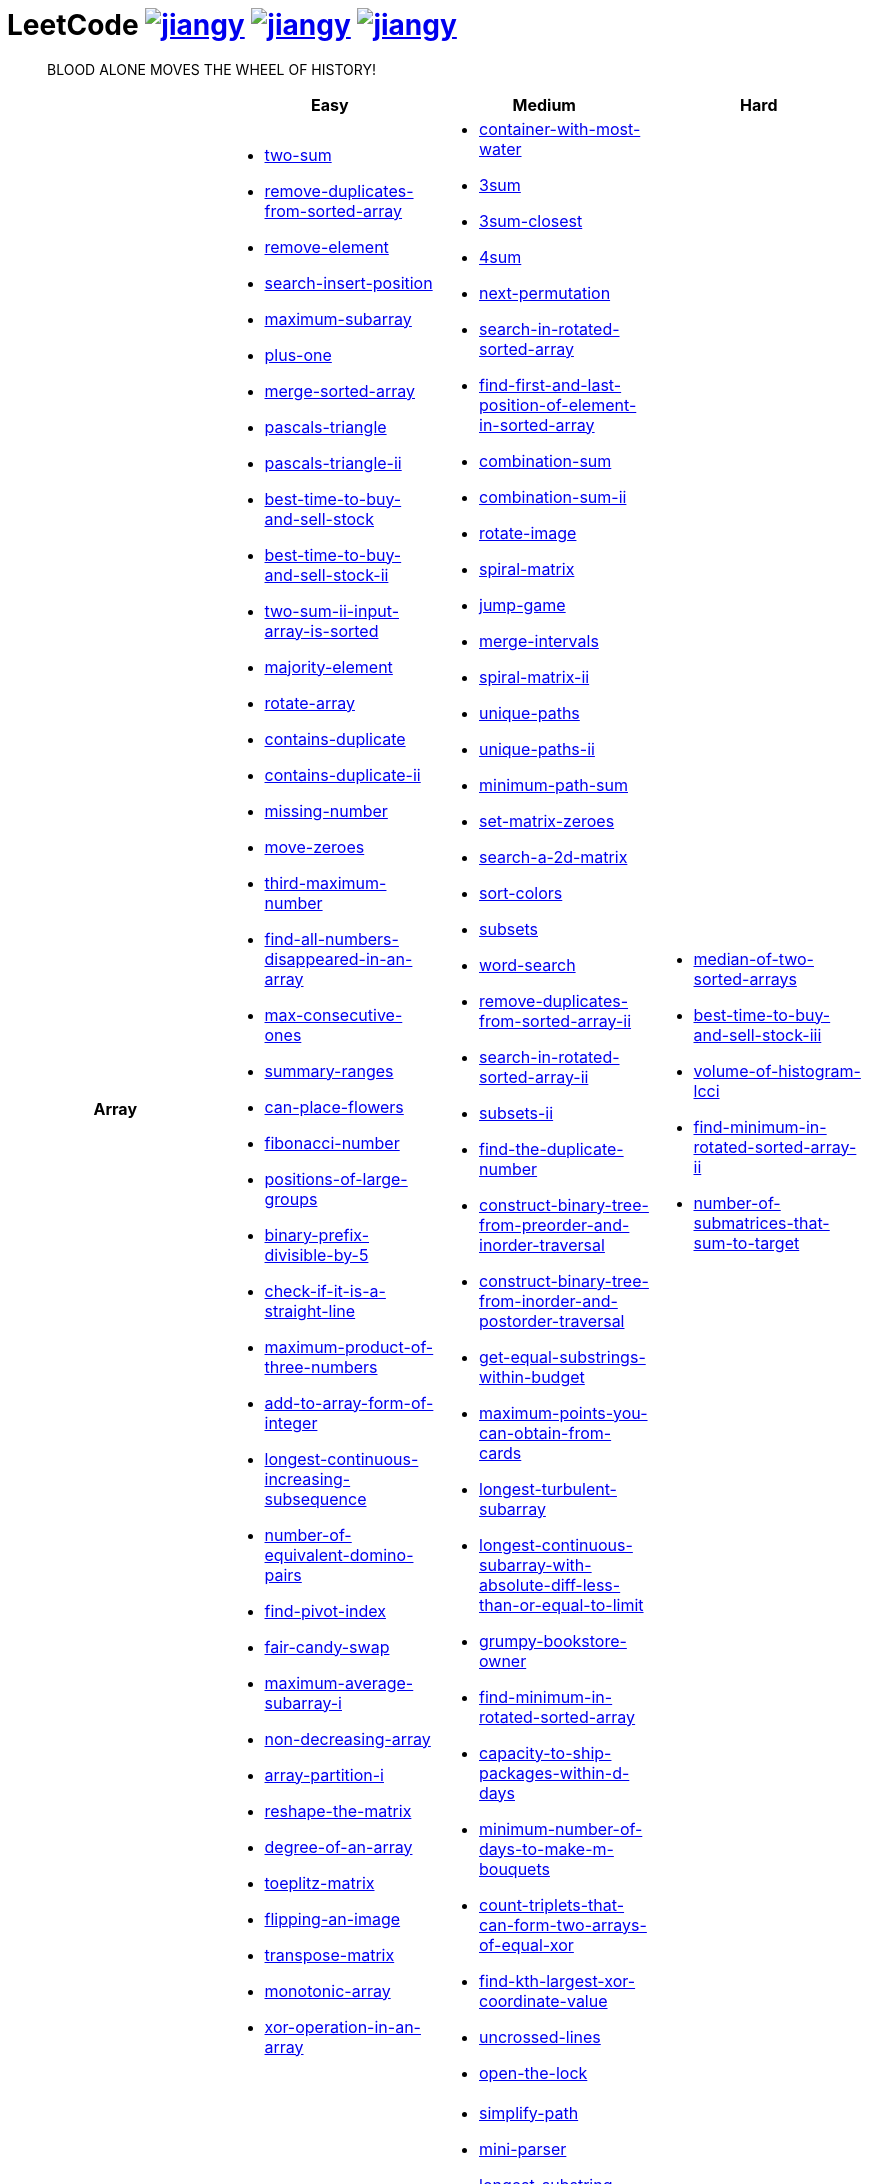 = LeetCode image:https://leetcode-badge.haozibi.dev/v1cn/jiangy.svg[window="_blank", link="https://leetcode-cn.com/u/jiangy/"] image:https://leetcode-badge.haozibi.dev/v1cn/solved/jiangy.svg[window="_blank", link="https://leetcode-cn.com/u/jiangy/"] image:https://leetcode-badge.haozibi.dev/v1cn/ranking/jiangy.svg[window="_blank", link="https://leetcode-cn.com/u/jiangy/"]
:icons: font
:source-highlighter: highlightjs
:highlightjs-theme: idea
:hardbreaks:
:sectlinks:
:sectnums:
:stem:
:tabsize: 4
:package: src/main/java/io/github/jjyyjjyy/problem

> BLOOD ALONE MOVES THE WHEEL OF HISTORY!

[cols="1h,3*"]
|===
| | Easy | Medium | Hard

| Array
a|
* link:{package}/TwoSum.java[two-sum]
* link:{package}/RemoveDuplicatesFromSortedArray.java[remove-duplicates-from-sorted-array]
* link:{package}/RemoveElement.java[remove-element]
* link:{package}/SearchInsertPosition.java[search-insert-position]
* link:{package}/MaximumSubarray.java[maximum-subarray]
* link:{package}/PlusOne.java[plus-one]
* link:{package}/MergeSortedArray.java[merge-sorted-array]
* link:{package}/PascalsTriangle.java[pascals-triangle]
* link:{package}/PascalsTriangleII.java[pascals-triangle-ii]
* link:{package}/BestTimeToBuyAndSellStock.java[best-time-to-buy-and-sell-stock]
* link:{package}/BestTimeToBuyAndSellStockII.java[best-time-to-buy-and-sell-stock-ii]
* link:{package}/TwoSumIIInputArrayIsSorted.java[two-sum-ii-input-array-is-sorted]
* link:{package}/MajorityElement.java[majority-element]
* link:{package}/RotateArray.java[rotate-array]
* link:{package}/ContainsDuplicate.java[contains-duplicate]
* link:{package}/ContainsDuplicateII.java[contains-duplicate-ii]
* link:{package}/MissingNumber.java[missing-number]
* link:{package}/MoveZeroes.java[move-zeroes]
* link:{package}/ThirdMaximumNumber.java[third-maximum-number]
* link:{package}/FindAllNumbersDisappearedInAnArray.java[find-all-numbers-disappeared-in-an-array]
* link:{package}/MaxConsecutiveOnes.java[max-consecutive-ones]
* link:{package}/SummaryRanges.java[summary-ranges]
* link:{package}/CanPlaceFlowers.java[can-place-flowers]
* link:{package}/FibonacciNumber.java[fibonacci-number]
* link:{package}/PositionsOfLargeGroups.java[positions-of-large-groups]
* link:{package}/BinaryPrefixDivisibleBy5.java[binary-prefix-divisible-by-5]
* link:{package}/CheckIfItIsAStraightLine.java[check-if-it-is-a-straight-line]
* link:{package}/MaximumProductOfThreeNumbers.java[maximum-product-of-three-numbers]
* link:{package}/AddToArrayFormOfInteger.java[add-to-array-form-of-integer]
* link:{package}/LongestContinuousIncreasingSubsequence.java[longest-continuous-increasing-subsequence]
* link:{package}/NumberOfEquivalentDominoPairs.java[number-of-equivalent-domino-pairs]
* link:{package}/FindPivotIndex.java[find-pivot-index]
* link:{package}/FairCandySwap.java[fair-candy-swap]
* link:{package}/MaximumAverageSubarrayI.java[maximum-average-subarray-i]
* link:{package}/NonDecreasingArray.java[non-decreasing-array]
* link:{package}/ArrayPartitionI.java[array-partition-i]
* link:{package}/ReshapeTheMatrix.java[reshape-the-matrix]
* link:{package}/DegreeOfAnArray.java[degree-of-an-array]
* link:{package}/ToeplitzMatrix.java[toeplitz-matrix]
* link:{package}/FlippingAnImage.java[flipping-an-image]
* link:{package}/TransposeMatrix.java[transpose-matrix]
* link:{package}/MonotonicArray.java[monotonic-array]
* link:{package}/XorOperationInAnArray.java[xor-operation-in-an-array]
a|
* link:{package}/ContainerWithMostWater.java[container-with-most-water]
* link:{package}/ThreeSum.java[3sum]
* link:{package}/ThreeSumClosest.java[3sum-closest]
* link:{package}/FourSum.java[4sum]
* link:{package}/NextPermutation.java[next-permutation]
* link:{package}/SearchInRotatedSortedArray.java[search-in-rotated-sorted-array]
* link:{package}/FindFirstAndLastPositionOfElementInSortedArray.java[find-first-and-last-position-of-element-in-sorted-array]
* link:{package}/CombinationSum.java[combination-sum]
* link:{package}/CombinationSumII.java[combination-sum-ii]
* link:{package}/RotateImage.java[rotate-image]
* link:{package}/SpiralMatrix.java[spiral-matrix]
* link:{package}/JumpGame.java[jump-game]
* link:{package}/MergeIntervals.java[merge-intervals]
* link:{package}/SpiralMatrixII.java[spiral-matrix-ii]
* link:{package}/UniquePaths.java[unique-paths]
* link:{package}/UniquePathsII.java[unique-paths-ii]
* link:{package}/MinimumPathSum.java[minimum-path-sum]
* link:{package}/SetMatrixZeroes.java[set-matrix-zeroes]
* link:{package}/Search2DMatrix.java[search-a-2d-matrix]
* link:{package}/SortColors.java[sort-colors]
* link:{package}/Subsets.java[subsets]
* link:{package}/WordSearch.java[word-search]
* link:{package}/RemoveDuplicatesFromSortedArrayII.java[remove-duplicates-from-sorted-array-ii]
* link:{package}/SearchInRotatedSortedArrayII.java[search-in-rotated-sorted-array-ii]
* link:{package}/SubsetsII.java[subsets-ii]
* link:{package}/FindTheDuplicateNumber.java[find-the-duplicate-number]
* link:{package}/ConstructBinaryTreeFromPreorderAndInorderTraversal.java[construct-binary-tree-from-preorder-and-inorder-traversal]
* link:{package}/ConstructBinaryTreeFromInorderAndPostorderTraversal.java[construct-binary-tree-from-inorder-and-postorder-traversal]
* link:{package}/GetEqualSubstringsWithinBudget.java[get-equal-substrings-within-budget]
* link:{package}/MaximumPointsYouCanObtainFromCards.java[maximum-points-you-can-obtain-from-cards]
* link:{package}/LongestTurbulentSubarray.java[longest-turbulent-subarray]
* link:{package}/LongestContinuousSubarrayWithAbsoluteDiffLessThanOrEqualToLimit.java[longest-continuous-subarray-with-absolute-diff-less-than-or-equal-to-limit]
* link:{package}/GrumpyBookstoreOwner.java[grumpy-bookstore-owner]
* link:{package}/FindMinimumInRotatedSortedArray.java[find-minimum-in-rotated-sorted-array]
* link:{package}/CapacityToShipPackagesWithInDDays.java[capacity-to-ship-packages-within-d-days]
* link:{package}/MinimumNumberOfDaysToMakeMBouquets.java[minimum-number-of-days-to-make-m-bouquets]
* link:{package}/CountTripletsThatCanFormTwoArraysOfEqualXor.java[count-triplets-that-can-form-two-arrays-of-equal-xor]
* link:{package}/FindKthLargestXorCoordinateValue.java[find-kth-largest-xor-coordinate-value]
* link:{package}/UncrossedLines.java[uncrossed-lines]
* link:{package}/OpenTheLock.java[open-the-lock]
a|
* link:{package}/MedianOfTwoSortedArrays.java[median-of-two-sorted-arrays]
* link:{package}/BestTimeToBuyAndSellStockIII.java[best-time-to-buy-and-sell-stock-iii]
* link:{package}/VolumeOfHistogramLcci.java[volume-of-histogram-lcci]
* link:{package}/FindMinimuminRotatedSortedArrayII.java[find-minimum-in-rotated-sorted-array-ii]
* link:{package}/NumberOfSubmatricesThatSumToTarget.java[number-of-submatrices-that-sum-to-target]

| String
a|
* link:{package}/ValidParentheses.java[valid-parentheses]
* link:{package}/RomanToInteger.java[roman-to-integer]
* link:{package}/LongestCommonPrefix.java[longest-common-prefix]
* link:{package}/ImplementStrStr.java[implement-strstr]
* link:{package}/CountAndSay.java[count-and-say]
* link:{package}/LengthOfLastWord.java[length-of-last-word]
* link:{package}/AddBinary.java[add-binary]
* link:{package}/ValidPalindrome.java[valid-palindrome]
* link:{package}/ReverseString.java[reverse-string]
* link:{package}/ReverseVowelsOfAString.java[reverse-vowels-of-a-string]
* link:{package}/RansomNote.java[ransom-note]
* link:{package}/FirstUniqueCharacterInAString.java[first-unique-character-in-a-string]
* link:{package}/AddStrings.java[add-strings]
* link:{package}/NumberOfSegmentsInAString.java[number-of-segments-in-a-string]
* link:{package}/RepeatedSubstringPattern.java[repeated-substring-pattern]
* link:{package}/DetectCapital.java[detect-capital]
a|
* link:{package}/SimplifyPath.java[simplify-path]
* link:{package}/MiniParser.java[mini-parser]
* link:{package}/LongestSubstringWithoutRepeatingCharacters.java[longest-substring-without-repeating-characters]
* link:{package}/GroupAnagrams.java[group-anagrams]
* link:{package}/ZigZagConversion.java[zigzag-conversion]
* link:{package}/StringToIntegerAtoi.java[string-to-integer-atoi]
* link:{package}/IntegerToRoman.java[integer-to-roman]
* link:{package}/LetterCombinationsOfAPhoneNumber.java[letter-combinations-of-a-phone-number]
* link:{package}/GenerateParentheses.java[generate-parentheses]
* link:{package}/MultiplyStrings.java[multiply-strings]
* link:{package}/DecodeWays.java[decode-ways]
* link:{package}/ReverseWordsInAString.java[reverse-words-in-a-string]
* link:{package}/CompareVersionNumbers.java[compare-version-numbers]
* link:{package}/StringCompressions.java[string-compressions]
* link:{package}/RemoveDuplicateLetters.java[remove-duplicate-letters]
* link:{package}/LongestPalindromicSubstring.java[longest-palindromic-substring]
* link:{package}/SmallestStringWithSwaps.java[smallest-string-with-swaps]
* link:{package}/BasicCalculatorII.java[basic-calculator-ii]
* link:{package}/OpenTheLock.java[open-the-lock]
a|
* link:{package}/RegularExpressionMatching.java[regular-expression-matching]
* link:{package}/DistinctSubsequences.java[distinct-subsequences]
* link:{package}/ScrambleString.java[scramble-string]
* link:{package}/ValidNumber.java[valid-number]

| LinkedList
a|
* link:{package}/LinkedListCycle.java[linked-list-cycle]
* link:{package}/IntersectionofTwoLinkedLists.java[intersection-of-two-linked-lists]
* link:{package}/RemoveLinkedListElements.java[remove-linked-list-elements]
* link:{package}/ReverseLinkedList.java[reverse-linked-list]
* link:{package}/PalindromeLinkedList.java[palindrome-linked-list]
* link:{package}/DeleteNodeInALinkedList.java[delete-node-in-a-linked-list]
* link:{package}/MiddleOfTheLinkedList.java[middle-of-the-linked-list]
* link:{package}/RemoveDuplicatesFromSortedList.java[remove-duplicates-from-sorted-list]
a|
* link:{package}/RemoveNthNodeFromEndOfList.java[remove-nth-node-from-end-of-list]
* link:{package}/SwapNodesInPairs.java[swap-nodes-in-pairs]
* link:{package}/RotateList.java[rotate-list]
* link:{package}/RemoveDuplicatesFromSortedListII.java[remove-duplicates-from-sorted-list-ii]
* link:{package}/PartitionList.java[partition-list]
* link:{package}/ReverseLinkedListII.java[reverse-linked-list-ii]
* link:{package}/LinkedListCycleII.java[linked-list-cycle-ii]
* link:{package}/AddTwoNumbers.java[add-two-numbers]
* link:{package}/InsertionSortList.java[insertion-sort-list]
* link:{package}/SortList.java[sort-list]
|

| Math
a|
* link:{package}/MissingNumber.java[missing-number]
* link:{package}/HappyNumber.java[happy-number]
* link:{package}/CountPrimes.java[count-primes]
* link:{package}/RomanToInteger.java[roman-to-integer]
* link:{package}/AddBinary.java[add-binary]
* link:{package}/ReverseInteger.java[reverse-integer]
* link:{package}/PalindromeNumber.java[palindrome-number]
* link:{package}/Sqrtx.java[sqrtx]
* link:{package}/ExcelSheetColumnTitle.java[excel-sheet-column-title]
* link:{package}/ExcelSheetColumnNumber.java[excel-sheet-column-number]
* link:{package}/FactorialTrailingZeroes.java[factorial-trailing-zeroes]
* link:{package}/PowerOfTwo.java[power-of-two]
* link:{package}/AddDigits.java[add-digits]
* link:{package}/UglyNumber.java[ugly-number]
* link:{package}/PowerOfThree.java[power-of-three]
* link:{package}/ValidPerfectSquare.java[valid-perfect-square]
* link:{package}/CheckIfItIsAStraightLine.java[check-if-it-is-a-straight-line]
* link:{package}/MaximumProductOfThreeNumbers.java[maximum-product-of-three-numbers]
a|
* link:{package}/StringToIntegerAtoi.java[string-to-integer-atoi]
* link:{package}/IntegerToRoman.java[integer-to-roman]
* link:{package}/MultiplyStrings.java[multiply-strings]
* link:{package}/AddTwoNumbers.java[add-two-numbers]
* link:{package}/DivideTwoIntegers.java[divide-two-integers]
* link:{package}/Powxn.java[powx-n]
* link:{package}/RectangleArea.java[rectangle-area]
* link:{package}/UglyNumberII.java[ugly-number-ii]
* link:{package}/SuperUglyNumber.java[super-ugly-number]
* link:{package}/BulbSwitcher.java[bulb-switcher]
* link:{package}/ClumsyFactorial.java[clumsy-factorial]
* link:{package}/RabbitsInForest.java[rabbits-in-forest]
* link:{package}/LargestDivisibleSubset.java[largest-divisible-subset]
* link:{package}/SumOfSquareNumbers.java[sum-of-square-numbers]
* link:{package}/CountTripletsThatCanFormTwoArraysOfEqualXor.java[count-triplets-that-can-form-two-arrays-of-equal-xor]
* link:{package}/CanYouEatYourFavoriteCandyOnYourFavoriteDay.java[can-you-eat-your-favorite-candy-on-your-favorite-day]
* link:{package}/ContinuousSubarraySum.java[continuous-subarray-sum]
* link:{package}/PerfectSquares.java[perfect-squares]
a|
* link:{package}/BasicCalculator.java[basic-calculator]
* link:{package}/ChalkboardXORGame.java[chalkboard-xor-game]
* link:{package}/ValidNumber.java[valid-number]
* link:{package}/MaxPointsOnALine.java[max-points-on-a-line]

| BitManipulation
a|
* link:{package}/MajorityElement.java[majority-element]
* link:{package}/MissingNumber.java[missing-number]
* link:{package}/SingleNumber.java[single-number]
* link:{package}/PowerOfTwo.java[power-of-two]
* link:{package}/ReverseBits.java[reverse-bits]
* link:{package}/DecodeXoredArray.java[decode-xored-array]
* link:{package}/XorOperationInAnArray.java[xor-operation-in-an-array]
* link:{package}/HammingDistance.java[hamming-distance]
* link:{package}/PowerOfFour.java[power-of-four]
* link:{package}/BinaryWatch.java[binary-watch]
a|
* link:{package}/Subsets.java[subsets]
* link:{package}/NumberOf1Bits.java[number-of-1-bits]
* link:{package}/CountingBits.java[counting-bits]
* link:{package}/SingleNumberII.java[single-number-ii]
* link:{package}/DecodeXoredPermutation.java[decode-xored-permutation]
* link:{package}/XorQueriesOfASubarray.java[xor-queries-of-a-subarray]
* link:{package}/MaximumXOROfTwoNumbersInAnArray.java[maximum-xor-of-two-numbers-in-an-array]
* link:{package}/CountTripletsThatCanFormTwoArraysOfEqualXor.java[count-triplets-that-can-form-two-arrays-of-equal-xor]
* link:{package}/TotalHammingDistance.java[total-hamming-distance]
* link:{package}/MaximumLengthOfAConcatenatedStringWithUniqueCharacters.java[maximum-length-of-a-concatenated-string-with-unique-characters]
a|
* link:{package}/NumberOfValidWordsForEachPuzzle.java[number-of-valid-words-for-each-puzzle]
* link:{package}/MaximumXorWithAnElementFromArray.java[maximum-xor-with-an-element-from-array]

| Stack
a|
* link:{package}/ValidParentheses.java[valid-parentheses]
* link:{package}/MinStack.java[min-stack]
* link:{package}/ImplementStackUsingQueues.java[implement-stack-using-queues]
* link:{package}/ImplementQueueUsingStacks.java[implement-queue-using-stacks]
* link:{package}/NextGreaterElementI.java[next-greater-element-i]
* link:{package}/RemoveAllAdjacentDuplicatesInString.java[remove-all-adjacent-duplicates-in-string]
a|
* link:{package}/SimplifyPath.java[simplify-path]
* link:{package}/BinaryTreeInorderTraversal.java[binary-tree-inorder-traversal]
* link:{package}/EvaluateReversePolishNotation.java[evaluate-reverse-polish-notation]
* link:{package}/BSTIterator.java[binary-search-tree-iterator]
* link:{package}/MiniParser.java[mini-parser]
* link:{package}/RemoveDuplicateLetters.java[remove-duplicate-letters]
* link:{package}/BinaryTreeZigzagLevelOrderTraversal.java[binary-tree-zigzag-level-order-traversal]
* link:{package}/BinaryTreePreorderTraversal.java[binary-tree-preorder-traversal]
* link:{package}/BinaryTreePostorderTraversal.java[binary-tree-postorder-traversal]
* link:{package}/NextGreaterElementII.java[next-greater-element-ii]
* link:{package}/VerifyPreorderSerializationOfABinaryTree.java[verify-preorder-serialization-of-a-binary-tree]
* link:{package}/NestedIterator.java[flatten-nested-list-iterator]
* link:{package}/OneThreeTwoPattern.java[132-pattern]
* link:{package}/ReverseSubstringsBetweenEachPairofParentheses.java[reverse-substrings-between-each-pair-of-parentheses]
a|
* link:{package}/BasicCalculator.java[basic-calculator]
* link:{package}/VolumeOfHistogramLcci.java[volume-of-histogram-lcci]

| HashTable
a|
* link:{package}/TwoSum.java[two-sum]
* link:{package}/ContainsDuplicate.java[contains-duplicate]
* link:{package}/ContainsDuplicateII.java[contains-duplicate-ii]
* link:{package}/SingleNumber.java[single-number]
* link:{package}/HappyNumber.java[happy-number]
* link:{package}/CountPrimes.java[count-primes]
* link:{package}/IsomorphicStrings.java[isomorphic-strings]
* link:{package}/ValidAnagram.java[valid-anagram]
* link:{package}/WordPattern.java[word-pattern]
* link:{package}/IntersectionOfTwoArrays.java[intersection-of-two-arrays]
* link:{package}/IntersectionOfTwoArraysII.java[intersection-of-two-arrays-ii]
* link:{package}/FirstUniqueCharacterInAString.java[first-unique-character-in-a-string]
* link:{package}/MyHashSet.java[design-hashset]
* link:{package}/MyHashMap.java[design-hashmap]
* link:{package}/EmployeeImportance.java[employee-importance]
a|
* link:{package}/FourSum.java[4sum]
* link:{package}/BinaryTreeInorderTraversal.java[binary-tree-inorder-traversal]
* link:{package}/LongestSubstringWithoutRepeatingCharacters.java[longest-substring-without-repeating-characters]
* link:{package}/ValidSudoku.java[valid-sudoku]
* link:{package}/GroupAnagrams.java[group-anagrams]
* link:{package}/HIndex.java[h-index]
* link:{package}/RabbitsInForest.java[rabbits-in-forest]
* link:{package}/BrickWall.java[brick-wall]
* link:{package}/TopKFrequentWords.java[top-k-frequent-words]
* link:{package}/ContiguousArray.java[contiguous-array]
* link:{package}/OpenTheLock.java[open-the-lock]
a|
* link:{package}/NumberOfValidWordsForEachPuzzle.java[number-of-valid-words-for-each-puzzle]
* link:{package}/MaxPointsOnALine.java[max-points-on-a-line]

| Tree
a|
* link:{package}/SameTree.java[same-tree]
* link:{package}/SymmetricTree.java[symmetric-tree]
* link:{package}/MaximumDepthOfBinaryTree.java[maximum-depth-of-binary-tree]
* link:{package}/BinaryTreeLevelOrderTraversalII.java[binary-tree-level-order-traversal-ii]
* link:{package}/ConvertSortedArrayToBinarySearchTree.java[convert-sorted-array-to-binary-search-tree]
* link:{package}/MinimumDepthOfBinaryTree.java[minimum-depth-of-binary-tree]
* link:{package}/PathSum.java[path-sum]
* link:{package}/InvertBinaryTree.java[invert-binary-tree]
* link:{package}/LowestCommonAncestorOfABinarySearchTree.java[lowest-common-ancestor-of-a-binary-search-tree]
* link:{package}/BinaryTreePaths.java[binary-tree-paths]
* link:{package}/SumOfLeftLeaves.java[sum-of-left-leaves]
* link:{package}/MinimumDistanceBetweenBSTNodes.java[minimum-distance-between-bst-nodes]
* link:{package}/IncreasingOrderSearchTree.java[increasing-order-search-tree]
* link:{package}/RangeSumOfBST.java[range-sum-of-bst]
* link:{package}/LeafSimilarTrees.java[leaf-similar-trees]
* link:{package}/CousinsInBinaryTree.java[cousins-in-binary-tree]
a|
* link:{package}/BinaryTreeInorderTraversal.java[binary-tree-inorder-traversal]
* link:{package}/BSTIterator.java[binary-search-tree-iterator]
* link:{package}/UniqueBinarySearchTreesII.java[unique-binary-search-trees-ii]
* link:{package}/UniqueBinarySearchTrees.java[unique-binary-search-trees]
* link:{package}/ValidateBinarySearchTree.java[validate-binary-search-tree]
* link:{package}/BinaryTreeLevelOrderTraversal.java[binary-tree-level-order-traversal]
* link:{package}/BinaryTreeZigzagLevelOrderTraversal.java[binary-tree-zigzag-level-order-traversal]
* link:{package}/ConstructBinaryTreeFromPreorderAndInorderTraversal.java[construct-binary-tree-from-preorder-and-inorder-traversal]
* link:{package}/ConstructBinaryTreeFromInorderAndPostorderTraversal.java[construct-binary-tree-from-inorder-and-postorder-traversal]
* link:{package}/PathSumII.java[path-sum-ii]
* link:{package}/FlattenBinaryTreeToLinkedList.java[flatten-binary-tree-to-linked-list]
* link:{package}/PopulatingNextRightPointersInEachNode.java[populating-next-right-pointers-in-each-node]
* link:{package}/PopulatingNextRightPointersInEachNodeII.java[populating-next-right-pointers-in-each-node-ii]
* link:{package}/SumRootToLeafNumbers.java[sum-root-to-leaf-numbers]
* link:{package}/BinaryTreePreorderTraversal.java[binary-tree-preorder-traversal]
* link:{package}/BinaryTreePostorderTraversal.java[binary-tree-postorder-traversal]
* link:{package}/BinaryTreeRightSideView.java[binary-tree-right-side-view]
* link:{package}/CountCompleteTreeNodes.java[count-complete-tree-nodes]
* link:{package}/KthSmallestElementInABST.java[kth-smallest-element-in-a-bst]
* link:{package}/LowestCommonAncestorOfABinaryTree.java[lowest-common-ancestor-of-a-binary-tree]
* link:{package}/RedundantConnection.java[redundant-connection]
* link:{package}/ThroneInheritance.java[throne-inheritance]
|

| Heap
|
a|
* link:{package}/UglyNumberII.java[ugly-number-ii]
* link:{package}/SuperUglyNumber.java[super-ugly-number]
* link:{package}/KthLargest.java[kth-largest-element-in-a-stream]
* link:{package}/TopKFrequentWords.java[top-k-frequent-words]
a|
* link:{package}/SlidingWindowMaximum.java[sliding-window-maximum]

| Graph
|
a|
* link:{package}/EvaluateDivision.java[evaluate-division]
* link:{package}/CourseSchedule.java[course-schedule]
* link:{package}/RedundantConnection.java[redundant-connection]
* link:{package}/PathWithMinimumEffort.java[path-with-minimum-effort]
a|
* link:{package}/SortItemsByGroupsRespectingDependencies.java[sort-items-by-groups-respecting-dependencies]
* link:{package}/RegionsCutBySlashes.java[regions-cut-by-slashes]
* link:{package}/SimilarStringGroups.java[similar-string-groups]

| UnionFind
|
a|
* link:{package}/EvaluateDivision.java[evaluate-division]
* link:{package}/NumberOfProvinces.java[number-of-provinces]
* link:{package}/SmallestStringWithSwaps.java[smallest-string-with-swaps]
* link:{package}/RedundantConnection.java[redundant-connection]
* link:{package}/MostStonesRemovedWithSameRowOrColumn.java[most-stones-removed-with-same-row-or-column]
* link:{package}/AccountsMerge.java[accounts-merge]
* link:{package}/MinCostToConnectAllPoints.java[min-cost-to-connect-all-points]
* link:{package}/PathWithMinimumEffort.java[path-with-minimum-effort]
a|
* link:{package}/BricksFallingWhenHit.java[bricks-falling-when-hit]
* link:{package}/FindCriticalAndPseudoCriticalEdgesInMinimumSpanningTree.java[find-critical-and-pseudo-critical-edges-in-minimum-spanning-tree]
* link:{package}/NumberOfOperationsToMakeNetworkConnected.java[number-of-operations-to-make-network-connected]
* link:{package}/RegionsCutBySlashes.java[regions-cut-by-slashes]
* link:{package}/RemoveMaxNumberOfEdgesToKeepGraphFullyTraversable.java[remove-max-number-of-edges-to-keep-graph-fully-traversable]
* link:{package}/SwimInRisingWater.java[swim-in-rising-water]
* link:{package}/SimilarStringGroups.java[similar-string-groups]
* link:{package}/CouplesHoldingHands.java[couples-holding-hands]

| Sort
|
a|
* link:{package}/MergeIntervals.java[merge-intervals]
* link:{package}/SortColors.java[sort-colors]
* link:{package}/ValidAnagram.java[valid-anagram]
* link:{package}/IntersectionOfTwoArrays.java[intersection-of-two-arrays]
* link:{package}/IntersectionOfTwoArraysII.java[intersection-of-two-arrays-ii]
* link:{package}/InsertionSortList.java[insertion-sort-list]
* link:{package}/SortList.java[sort-list]
* link:{package}/LargestNumber.java[largest-number]
* link:{package}/ContainsDuplicateIII.java[contains-duplicate-iii]
* link:{package}/HIndex.java[h-index]
|

| DP
a|
* link:{package}/MaximumSubarray.java[maximum-subarray]
* link:{package}/BestTimeToBuyAndSellStock.java[best-time-to-buy-and-sell-stock]
* link:{package}/HouseRobber.java[house-robber]
* link:{package}/NumArray.java[range-sum-query-immutable]
a|
* link:{package}/UniquePaths.java[unique-paths]
* link:{package}/UniquePathsII.java[unique-paths-ii]
* link:{package}/MinimumPathSum.java[minimum-path-sum]
* link:{package}/DecodeWays.java[decode-ways]
* link:{package}/UglyNumberII.java[ugly-number-ii]
* link:{package}/UniqueBinarySearchTreesII.java[unique-binary-search-trees-ii]
* link:{package}/UniqueBinarySearchTrees.java[unique-binary-search-trees]
* link:{package}/LongestPalindromicSubstring.java[longest-palindromic-substring]
* link:{package}/LongestTurbulentSubarray.java[longest-turbulent-subarray]
* link:{package}/NumMatrix.java[range-sum-query-2d-immutable]
* link:{package}/CountingBits.java[counting-bits]
* link:{package}/LongestCommonSubsequence.java[longest-common-subsequence]
* link:{package}/HouseRobberII.java[house-robber-ii]
* link:{package}/LargestDivisibleSubset.java[largest-divisible-subset]
* link:{package}/CombinationSumIV.java[combination-sum-iv]
* link:{package}/DeleteAndEarn.java[delete-and-earn]
* link:{package}/OnesAndZeroes.java[ones-and-zeroes]
* link:{package}/TargetSum.java[target-sum]
* link:{package}/LastStoneWeightII.java[last-stone-weight-ii]
* link:{package}/CoinChange2.java[coin-change-2]
* link:{package}/PerfectSquares.java[perfect-squares]
* link:{package}/StoneGame.java[stone-game]
a|
* link:{package}/RegularExpressionMatching.java[regular-expression-matching]
* link:{package}/BestTimeToBuyAndSellStockIII.java[best-time-to-buy-and-sell-stock-iii]
* link:{package}/RussianDollEnvelopes.java[russian-doll-envelopes]
* link:{package}/PalindromePartitioningII.java[palindrome-partitioning-ii]
* link:{package}/DistinctSubsequences.java[distinct-subsequences]
* link:{package}/ScrambleString.java[scramble-string]
* link:{package}/MaxSumOfRectangleNoLargerThanK.java[max-sum-of-rectangle-no-larger-than-k]
* link:{package}/FrogJump.java[frog-jump]
* link:{package}/PaintHouseIII.java[paint-house-iii]
* link:{package}/NumberOfWaysToStayInTheSamePlaceAfterSomeSteps.java[number-of-ways-to-stay-in-the-same-place-after-some-steps]
* link:{package}/StrangePrinter.java[strange-printer]
* link:{package}/MakeTheXorOfAllSegmentsEqualToZero.java[make-the-xor-of-all-segments-equal-to-zero]
* link:{package}/NumberOfSubmatricesThatSumToTarget.java[number-of-submatrices-that-sum-to-target]
* link:{package}/ProfitableSchemes.java[profitable-schemes]
* link:{package}/FormLargestIntegerWithDigitsThatAddUpToTarget.java[form-largest-integer-with-digits-that-add-up-to-target]

| Greedy
a|
* link:{package}/BestTimeToBuyAndSellStockII.java[best-time-to-buy-and-sell-stock-ii]
a|
* link:{package}/JumpGame.java[jump-game]
* link:{package}/RemoveDuplicateLetters.java[remove-duplicate-letters]
a|
* link:{package}/MinimumNumberOfKConsecutiveBitFlips.java[minimum-number-of-k-consecutive-bit-flips]

| BinarySearch
a|
* link:{package}/SearchInsertPosition.java[search-insert-position]
* link:{package}/TwoSumIIInputArrayIsSorted.java[two-sum-ii-input-array-is-sorted]
* link:{package}/IntersectionOfTwoArrays.java[intersection-of-two-arrays]
* link:{package}/IntersectionOfTwoArraysII.java[intersection-of-two-arrays-ii]
* link:{package}/Sqrtx.java[sqrtx]
* link:{package}/ValidPerfectSquare.java[valid-perfect-square]
* link:{package}/FirstBadVersion.java[first-bad-version]
* link:{package}/GuessNumberHigherOrLower.java[guess-number-higher-or-lower]
* link:{package}/PeakIndexInAMountainArray.java[peak-index-in-a-mountain-array]
a|
* link:{package}/SearchInRotatedSortedArray.java[search-in-rotated-sorted-array]
* link:{package}/FindFirstAndLastPositionOfElementInSortedArray.java[find-first-and-last-position-of-element-in-sorted-array]
* link:{package}/Search2DMatrix.java[search-a-2d-matrix]
* link:{package}/SearchInRotatedSortedArrayII.java[search-in-rotated-sorted-array-ii]
* link:{package}/FindTheDuplicateNumber.java[find-the-duplicate-number]
* link:{package}/DivideTwoIntegers.java[divide-two-integers]
* link:{package}/Powxn.java[powx-n]
* link:{package}/CountCompleteTreeNodes.java[count-complete-tree-nodes]
* link:{package}/KthSmallestElementInABST.java[kth-smallest-element-in-a-bst]
* link:{package}/PathWithMinimumEffort.java[path-with-minimum-effort]
* link:{package}/FindMinimumInRotatedSortedArray.java[find-minimum-in-rotated-sorted-array]
* link:{package}/CapacityToShipPackagesWithInDDays.java[capacity-to-ship-packages-within-d-days]
a|
* link:{package}/MedianOfTwoSortedArrays.java[median-of-two-sorted-arrays]
* link:{package}/SwimInRisingWater.java[swim-in-rising-water]
* link:{package}/RussianDollEnvelopes.java[russian-doll-envelopes]
* link:{package}/FindMinimuminRotatedSortedArrayII.java[find-minimum-in-rotated-sorted-array-ii]
* link:{package}/MaxSumOfRectangleNoLargerThanK.java[max-sum-of-rectangle-no-larger-than-k]

| TwoPointers
a|
* link:{package}/RemoveDuplicatesFromSortedArray.java[remove-duplicates-from-sorted-array]
* link:{package}/RemoveElement.java[remove-element]
* link:{package}/MergeSortedArray.java[merge-sorted-array]
* link:{package}/TwoSumIIInputArrayIsSorted.java[two-sum-ii-input-array-is-sorted]
* link:{package}/MoveZeroes.java[move-zeroes]
* link:{package}/LinkedListCycle.java[linked-list-cycle]
* link:{package}/PalindromeLinkedList.java[palindrome-linked-list]
* link:{package}/IntersectionOfTwoArrays.java[intersection-of-two-arrays]
* link:{package}/IntersectionOfTwoArraysII.java[intersection-of-two-arrays-ii]
* link:{package}/ImplementStrStr.java[implement-strstr]
* link:{package}/ValidPalindrome.java[valid-palindrome]
* link:{package}/ReverseString.java[reverse-string]
* link:{package}/ReverseVowelsOfAString.java[reverse-vowels-of-a-string]
a|
* link:{package}/ContainerWithMostWater.java[container-with-most-water]
* link:{package}/ThreeSum.java[3sum]
* link:{package}/ThreeSumClosest.java[3sum-closest]
* link:{package}/FourSum.java[4sum]
* link:{package}/SortColors.java[sort-colors]
* link:{package}/RemoveDuplicatesFromSortedArrayII.java[remove-duplicates-from-sorted-array-ii]
* link:{package}/FindTheDuplicateNumber.java[find-the-duplicate-number]
* link:{package}/RemoveNthNodeFromEndOfList.java[remove-nth-node-from-end-of-list]
* link:{package}/RotateList.java[rotate-list]
* link:{package}/PartitionList.java[partition-list]
* link:{package}/LinkedListCycleII.java[linked-list-cycle-ii]
* link:{package}/LongestSubstringWithoutRepeatingCharacters.java[longest-substring-without-repeating-characters]
* link:{package}/LongestRepeatingCharacterReplacement.java[longest-repeating-character-replacement]
* link:{package}/PermutationInString.java[permutation-in-string]
* link:{package}/MaxConsecutiveOnesIII.java[max-consecutive-ones-iii]
a|
* link:{package}/SubarraysWithKDifferentIntegers.java[subarrays-with-k-different-integers]
* link:{package}/VolumeOfHistogramLcci.java[volume-of-histogram-lcci]

| DepthFirstSearch
a|
* link:{package}/SameTree.java[same-tree]
* link:{package}/SymmetricTree.java[symmetric-tree]
* link:{package}/MaximumDepthOfBinaryTree.java[maximum-depth-of-binary-tree]
* link:{package}/ConvertSortedArrayToBinarySearchTree.java[convert-sorted-array-to-binary-search-tree]
* link:{package}/MinimumDepthOfBinaryTree.java[minimum-depth-of-binary-tree]
* link:{package}/PathSum.java[path-sum]
* link:{package}/BinaryTreePaths.java[binary-tree-paths]
* link:{package}/IncreasingOrderSearchTree.java[increasing-order-search-tree]
* link:{package}/EmployeeImportance.java[employee-importance]
* link:{package}/LeafSimilarTrees.java[leaf-similar-trees]
a|
* link:{package}/ValidateBinarySearchTree.java[validate-binary-search-tree]
* link:{package}/ConstructBinaryTreeFromPreorderAndInorderTraversal.java[construct-binary-tree-from-preorder-and-inorder-traversal]
* link:{package}/ConstructBinaryTreeFromInorderAndPostorderTraversal.java[construct-binary-tree-from-inorder-and-postorder-traversal]
* link:{package}/PathSumII.java[path-sum-ii]
* link:{package}/FlattenBinaryTreeToLinkedList.java[flatten-binary-tree-to-linked-list]
* link:{package}/PopulatingNextRightPointersInEachNode.java[populating-next-right-pointers-in-each-node]
* link:{package}/PopulatingNextRightPointersInEachNodeII.java[populating-next-right-pointers-in-each-node-ii]
* link:{package}/SumRootToLeafNumbers.java[sum-root-to-leaf-numbers]
* link:{package}/BinaryTreeRightSideView.java[binary-tree-right-side-view]
* link:{package}/CourseSchedule.java[course-schedule]
* link:{package}/PathWithMinimumEffort.java[path-with-minimum-effort]
* link:{package}/TargetSum.java[target-sum]
a|
* link:{package}/SortItemsByGroupsRespectingDependencies.java[sort-items-by-groups-respecting-dependencies]
* link:{package}/SwimInRisingWater.java[swim-in-rising-water]
* link:{package}/SimilarStringGroups.java[similar-string-groups]
* link:{package}/StrangePrinter.java[strange-printer]

| BreadthFirstSearch
a|
* link:{package}/SymmetricTree.java[symmetric-tree]
* link:{package}/BinaryTreeLevelOrderTraversalII.java[binary-tree-level-order-traversal-ii]
* link:{package}/MinimumDepthOfBinaryTree.java[minimum-depth-of-binary-tree]
* link:{package}/EmployeeImportance.java[employee-importance]
* link:{package}/CousinsInBinaryTree.java[cousins-in-binary-tree]
a|
* link:{package}/BinaryTreeLevelOrderTraversal.java[binary-tree-level-order-traversal]
* link:{package}/BinaryTreeZigzagLevelOrderTraversal.java[binary-tree-zigzag-level-order-traversal]
* link:{package}/BinaryTreeRightSideView.java[binary-tree-right-side-view]
* link:{package}/CourseSchedule.java[course-schedule]
* link:{package}/OpenTheLock.java[open-the-lock]
* link:{package}/SlidingPuzzle.java[sliding-puzzle]
* link:{package}/SnakesAndLadders.java[snakes-and-ladders]
|

| SlidingWindow
|
a|
* link:{package}/LongestSubstringWithoutRepeatingCharacters.java[longest-substring-without-repeating-characters]
* link:{package}/GetEqualSubstringsWithinBudget.java[get-equal-substrings-within-budget]
* link:{package}/MaximumPointsYouCanObtainFromCards.java[maximum-points-you-can-obtain-from-cards]
* link:{package}/LongestTurbulentSubarray.java[longest-turbulent-subarray]
* link:{package}/PermutationInString.java[permutation-in-string]
* link:{package}/MaxConsecutiveOnesIII.java[max-consecutive-ones-iii]
* link:{package}/LongestContinuousSubarrayWithAbsoluteDiffLessThanOrEqualToLimit.java[longest-continuous-subarray-with-absolute-diff-less-than-or-equal-to-limit]
* link:{package}/GrumpyBookstoreOwner.java[grumpy-bookstore-owner]
a|
* link:{package}/SlidingWindowMaximum.java[sliding-window-maximum]
* link:{package}/LongestRepeatingCharacterReplacement.java[longest-repeating-character-replacement]
* link:{package}/SlidingWindowMedian.java[sliding-window-median]
* link:{package}/SubarraysWithKDifferentIntegers.java[subarrays-with-k-different-integers]
* link:{package}/MinimumNumberOfKConsecutiveBitFlips.java[minimum-number-of-k-consecutive-bit-flips]
* link:{package}/NumberOfSubmatricesThatSumToTarget.java[number-of-submatrices-that-sum-to-target]

| BackTracking
|
a|
* link:{package}/CombinationSum.java[combination-sum]
* link:{package}/CombinationSumII.java[combination-sum-ii]
* link:{package}/Subsets.java[subsets]
* link:{package}/WordSearch.java[word-search]
* link:{package}/SubsetsII.java[subsets-ii]
* link:{package}/LetterCombinationsOfAPhoneNumber.java[letter-combinations-of-a-phone-number]
* link:{package}/GenerateParentheses.java[generate-parentheses]
* link:{package}/Permutations.java[permutations]
* link:{package}/PermutationsII.java[permutations-ii]
* link:{package}/PalindromePartitioning.java[palindrome-partitioning]
* link:{package}/MaximumLengthOfAConcatenatedStringWithUniqueCharacters.java[maximum-length-of-a-concatenated-string-with-unique-characters]
* link:{package}/Permutation.java[zi-fu-chuan-de-pai-lie-lcof]
a|
* link:{package}/RegularExpressionMatching.java[regular-expression-matching]
* link:{package}/FindMinimumTimeToFinishAllJobs.java[find-minimum-time-to-finish-all-jobs]

| DivideAndConquer
a|
* link:{package}/MaximumSubarray.java[maximum-subarray]
* link:{package}/MajorityElement.java[majority-element]
a|
* link:{package}/LongestSubstringWithAtLeastKRepeatingCharacters.java[longest-substring-with-at-least-k-repeating-characters]
a|
* link:{package}/MedianOfTwoSortedArrays.java[median-of-two-sorted-arrays]

| BrainTester
a|
* link:{package}/NimGame.java[nim-game]
|
|

|===
